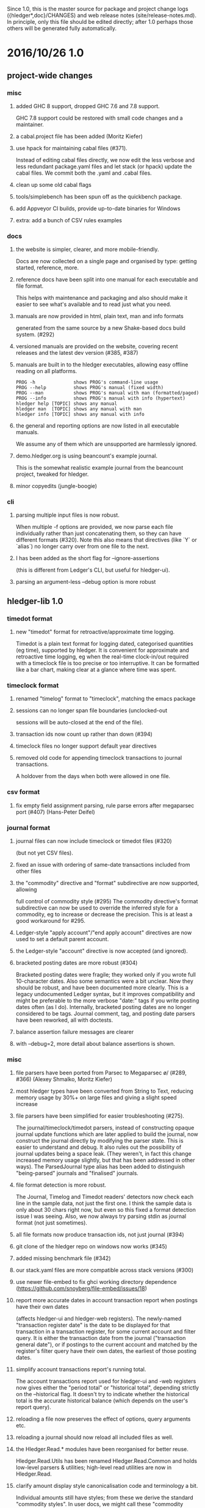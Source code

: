 # -*- mode:org -*-
#+OPTIONS: num:0

Since 1.0, this is the master source for package and project change logs
({hledger*,doc}/CHANGES) and web release notes (site/release-notes.md).
In principle, only this file should be edited directly; after 1.0 perhaps
those others will be generated fully automatically.

* 2016/10/26 1.0
** project-wide changes
*** misc
**** added GHC 8 support, dropped GHC 7.6 and 7.8 support.
     GHC 7.8 support could be restored with small code changes and a maintainer.
**** a cabal.project file has been added (Moritz Kiefer)
**** use hpack for maintaining cabal files (#371).
     Instead of editing cabal files directly, we now edit the less
     verbose and less redundant package.yaml files and let stack (or
     hpack) update the cabal files. We commit both the .yaml and
     .cabal files.
**** clean up some old cabal flags
**** tools/simplebench has been spun off as the quickbench package.
**** add Appveyor CI builds, provide up-to-date binaries for Windows
**** extra: add a bunch of CSV rules examples
*** docs
**** the website is simpler, clearer, and more mobile-friendly.  
     Docs are now collected on a single page and organised by type: getting started, reference, more.
**** reference docs have been split into one manual for each executable and file format. 
     This helps with maintenance and packaging and also should make it
     easier to see what's available and to read just what you need.
**** manuals are now provided in html, plain text, man and info formats
     generated from the same source by a new Shake-based docs build system. (#292)
**** versioned manuals are provided on the website, covering recent releases and the latest dev version (#385, #387)
**** manuals are built in to the hledger executables, allowing easy offline reading on all platforms.
     #+BEGIN_EXAMPLE
      PROG -h              shows PROG's command-line usage
      PROG --help          shows PROG's manual (fixed width)
      PROG --man           shows PROG's manual with man (formatted/paged)
      PROG --info          shows PROG's manual with info (hypertext)
      hledger help [TOPIC] shows any manual
      hledger man  [TOPIC] shows any manual with man
      hledger info [TOPIC] shows any manual with info
     #+END_EXAMPLE
**** the general and reporting options are now listed in all executable manuals.
     We assume any of them which are unsupported are harmlessly ignored.
**** demo.hledger.org is using beancount's example journal.
     This is the somewhat realistic example journal from the beancount
     project, tweaked for hledger.
**** minor copyedits (jungle-boogie)
*** cli
**** parsing multiple input files is now robust.
     When multiple -f options are provided, we now parse each file
     individually rather than just concatenating them, so they can
     have different formats (#320).  Note this also means that
     directives (like `Y` or `alias`) no longer carry over from one
     file to the next.

**** I has been added as the short flag for --ignore-assertions
     (this is different from Ledger's CLI, but useful for hledger-ui).

**** parsing an argument-less --debug option is more robust

** hledger-lib 1.0
*** timedot format
**** new "timedot" format for retroactive/approximate time logging.
     Timedot is a plain text format for logging dated, categorised
     quantities (eg time), supported by hledger.  It is convenient
     for approximate and retroactive time logging, eg when the
     real-time clock-in/out required with a timeclock file is too
     precise or too interruptive.  It can be formatted like a bar
     chart, making clear at a glance where time was spent.

*** timeclock format
**** renamed "timelog" format to "timeclock", matching the emacs package
**** sessions can no longer span file boundaries (unclocked-out
     sessions will be auto-closed at the end of the file).
**** transaction ids now count up rather than down (#394)
**** timeclock files no longer support default year directives
**** removed old code for appending timeclock transactions to journal transactions.
     A holdover from the days when both were allowed in one file.
*** csv format
**** fix empty field assignment parsing, rule parse errors after megaparsec port (#407) (Hans-Peter Deifel)
*** journal format
**** journal files can now include timeclock or timedot files (#320) 
     (but not yet CSV files).
**** fixed an issue with ordering of same-date transactions included from other files
**** the "commodity" directive and "format" subdirective are now supported, allowing
     full control of commodity style (#295) The commodity directive's
     format subdirective can now be used to override the inferred
     style for a commodity, eg to increase or decrease the
     precision. This is at least a good workaround for #295.
**** Ledger-style "apply account"/"end apply account" directives are now used to set a default parent account.
**** the Ledger-style "account" directive is now accepted (and ignored).
**** bracketed posting dates are more robust (#304)
     Bracketed posting dates were fragile; they worked only if you
     wrote full 10-character dates. Also some semantics were a bit
     unclear. Now they should be robust, and have been documented
     more clearly. This is a legacy undocumented Ledger syntax, but
     it improves compatibility and might be preferable to the more
     verbose "date:" tags if you write posting dates often (as I do).
     Internally, bracketed posting dates are no longer considered to
     be tags.  Journal comment, tag, and posting date parsers have
     been reworked, all with doctests.
**** balance assertion failure messages are clearer
**** with --debug=2, more detail about balance assertions is shown.
*** misc
**** file parsers have been ported from Parsec to Megaparsec \o/ (#289, #366) (Alexey Shmalko, Moritz Kiefer)
**** most hledger types have been converted from String to Text, reducing memory usage by 30%+ on large files and giving a slight speed increase
**** file parsers have been simplified for easier troubleshooting (#275).
     The journal/timeclock/timedot parsers, instead of constructing
     opaque journal update functions which are later applied to build
     the journal, now construct the journal directly by modifying the
     parser state. This is easier to understand and debug. It also
     rules out the possibility of journal updates being a space
     leak. (They weren't, in fact this change increased memory usage
     slightly, but that has been addressed in other ways).  The
     ParsedJournal type alias has been added to distinguish
     "being-parsed" journals and "finalised" journals.
**** file format detection is more robust.
     The Journal, Timelog and Timedot readers' detectors now check
     each line in the sample data, not just the first one. I think the
     sample data is only about 30 chars right now, but even so this
     fixed a format detection issue I was seeing. 
     Also, we now always try parsing stdin as journal format (not just sometimes).
**** all file formats now produce transaction ids, not just journal (#394)
**** git clone of the hledger repo on windows now works (#345)
**** added missing benchmark file (#342)
**** our stack.yaml files are more compatible across stack versions (#300)
**** use newer file-embed to fix ghci working directory dependence (https://github.com/snoyberg/file-embed/issues/18)
**** report more accurate dates in account transaction report when postings have their own dates
     (affects hledger-ui and hledger-web registers).
     The newly-named "transaction register date" is the date to be
     displayed for that transaction in a transaction register, for
     some current account and filter query.  It is either the
     transaction date from the journal ("transaction general date"),
     or if postings to the current account and matched by the
     register's filter query have their own dates, the earliest of
     those posting dates.

**** simplify account transactions report's running total.
     The account transactions report used for hledger-ui and -web
     registers now gives either the "period total" or "historical
     total", depending strictly on the --historical flag. It doesn't
     try to indicate whether the historical total is the accurate
     historical balance (which depends on the user's report query).
**** reloading a file now preserves the effect of options, query arguments etc.
**** reloading a journal should now reload all included files as well.
**** the Hledger.Read.* modules have been reorganised for better reuse.
     Hledger.Read.Utils has been renamed Hledger.Read.Common
     and holds low-level parsers & utilities; high-level read
     utilities are now in Hledger.Read.
**** clarify amount display style canonicalisation code and terminology a bit.
     Individual amounts still have styles; from these we derive
     the standard "commodity styles". In user docs, we might call
     these "commodity formats" since they can be controlled by the
     "format" subdirective in journal files.
**** Journal is now a monoid
**** expandPath now throws a proper IO error
**** more unit tests, start using doctest
** hledger 1.0
*** add
**** suggest only one commodity at a time as default amount (#383)
     (since we currently can't input more than one at a time)
*** balance
**** added --change flag for consistency
**** H/--historical now also affects single-column balance reports with a start date (#392).
     This has the same effect as just omitting the start date, but adds consistency.
**** in CSV output, render amounts in one-line format (#336)
*** balancesheet
**** fix an infinite loop (#393)
*** print
**** in CSV output, fix and rename the transaction id field
*** register
**** fix a sorting regression with --date2 (#326)
**** --average/-A is now affected by --historical/-H
**** added --cumulative flag for consistency
**** in CSV output, include the transaction id and rename the total field (#391)
*** stats
**** fixed an issue with ordering of include files
*** misc
**** --pivot option added, groups postings by tag instead of account (#323) (Malte Brandy)
**** --anon option added, obfuscates account names and descriptions (#265) (Brian Scott)
     (Only affects the hledger tool, for now.)
**** try to clarify balance/register's various report modes,
     kinds of "balance" displayed, and related options and language.
**** with multiple --change/--cumulative/--historical flags, use the last one instead of complaining
**** don't add the "d" suffix when displaying day periods
**** stack-ify extra/hledger-rewrite.hs
** hledger-ui 1.0
*** accounts screen
**** at depth 0, show accounts on one "All" line and show all transactions in the register
**** 0 now sets depth limit to 0 instead of clearing it
**** always use --no-elide for a more regular accounts tree
*** register screen
**** registers can now include/exclude subaccount transactions.
     The register screen now includes subaccounts' transactions if the
     accounts screen was in tree mode, or when showing an account
     which was at the depth limit. Ie, it always shows the
     transactions contributing to the balance displayed on the
     accounts screen. As on the accounts screen, F toggles between
     tree mode/subaccount txns included by default and flat
     mode/subaccount txns excluded by default. (At least, it does when
     it would make a difference.)
**** register transactions are filtered by realness and status (#354).
     Two fixes for the account transactions report when --real/--cleared/real:/status: 
     are in effect, affecting hledger-ui and hledger-web:
    
     1. exclude transactions which affect the current account via an excluded posting type.
        Eg when --real is in effect, a transaction posting to the current account with only
        virtual postings will not appear in the report.

     2. when showing historical balances, don't count excluded posting types in the
        starting balance. Eg with --real, the starting balance will be the sum of only the
        non-virtual prior postings.

        This is complicated and there might be some ways to confuse it still, causing
        wrongly included/excluded transactions or wrong historical balances/running totals
        (transactions with both real and virtual postings to the current account, perhaps ?)
**** show more accurate dates when postings have their own dates.
     If postings to the register account matched by the register's
     filter query have their own dates, we show the earliest of these
     as the transaction date.

*** misc
**** H toggles between showing "historical" or "period" balances (#392).
     By default hledger-ui now shows historical balances, which
     include transactions before the report start date (like hledger
     balance --historical). Use the H key to toggle to "period" mode,
     where balances start from 0 on the report start date.
**** shift arrow keys allow quick period browsing

     - shift-down narrows to the next smaller standard period
       (year/quarter/month/week/day), shift-up does the reverse
     - when narrowed to a standard period, shift-right/left moves to
       the next/previous period
     - `t` sets the period to today.
**** a runs the add command
**** E runs $HLEDGER_UI_EDITOR or $EDITOR or a default editor (vi) on the journal file.
     When using emacs or vi, if a transaction is selected the cursor will be positioned at its journal entry.
**** / key sets the filter query; BACKSPACE/DELETE clears it
**** Z toggles display of zero items (like --empty), and they are shown by default.
     -E/--empty is now the default for hledger-ui, so accounts with 0 balance
     and transactions posting 0 change are shown by default.  The Z key
     toggles this, entering "nonzero" mode which hides zero items.
**** R toggles inclusion of only real (non-virtual) postings
**** U toggles inclusion of only uncleared transactions/postings
**** I toggles balance assertions checking, useful for troubleshooting
**** vi-style movement keys are now supported (for help, you must now use ? not h) (#357)
**** ESC cancels minibuffer/help or clears the filter query and jumps to top screen
**** ENTER has been reserved for later use
**** reloading now preserves any options and modes in effect
**** reloading on the error screen now updates the message rather than entering a new error screen
**** the help dialog is more detailed, includes the hledger-ui manual, and uses the full terminal width if needed
**** the header/footer content is more efficient; historical/period and tree/flat modes are now indicated in the footer
**** date: query args on the command line now affect the report period.
     A date2: arg or --date2 flag might also affect it (untested).
**** hledger-ui now uses the quicker-building microlens
** hledger-web 1.0
*** ui
**** use full width on large screens, hide sidebar on small screens, more standard bootstrap styling (#418, #422) (Dominik Süß)
**** show the sidebar by default (#310)
**** fix the add link's tooltip
**** when the add form opens, focus the first field (#338)
**** leave the add form's date field blank, avoiding a problem with tab clearing it (#322)
**** use transaction id instead of date in transaction urls (#308) (Thomas R. Koll)
**** after following a link to a transaction, highlight it (Thomas R. Koll)
**** misc. HTML/CSS/file cleanups/fixes (Thomas R. Koll)
*** misc
**** startup is more robust (#226).
     Now we exit if something is already using the specified port,
     and we don't open a browser page before the app is ready.
**** termination is more robust, avoiding stray background threads.
     We terminate the server thread more carefully on exit, eg on control-C in GHCI.
**** more robust register dates and filtering in some situations (see hledger-ui notes)
**** reloading the journal preserves options, arguments in effect (#314).
     The initial query specified by command line arguments is now preserved
     when the journal is reloaded. This does not appear in the web UI, it's
     like an invisible extra filter.
**** show a proper not found page on 404
**** document the special `inacct:` query (#390)
** hledger-api 1.0
*** misc
**** new hledger-api tool: a simple web API server with example clients (#316)
**** start an Angular-based API example client (#316) (Thomas R. Koll)


# NOTES:
# release commits by time
# git ll 0.27..
# release commits by component:
# git ll 0.27.. | sort -k3 -f, sort --reverse each part
